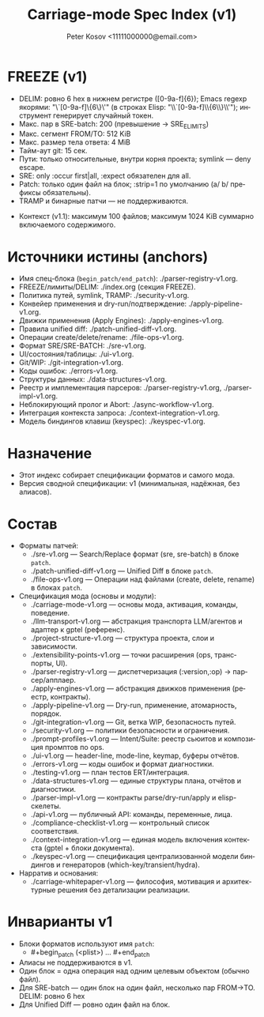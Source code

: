 #+title: Carriage-mode Spec Index (v1)
#+author: Peter Kosov <11111000000@email.com>
#+language: ru
#+options: toc:2 num:t
#+property: header-args :results silent

* FREEZE (v1)
  - DELIM: ровно 6 hex в нижнем регистре ([0-9a-f]{6}); Emacs regexp якорями: "\`[0-9a-f]\{6\}\'" (в строках Elisp: "\\`[0-9a-f]\\{6\\}\\'"); инструмент генерирует случайный токен.
  - Макс. пар в SRE-batch: 200 (превышение → SRE_E_LIMITS)
  - Макс. сегмент FROM/TO: 512 KiB
  - Макс. размер тела ответа: 4 MiB
  - Тайм-аут git: 15 сек.
  - Пути: только относительные, внутри корня проекта; symlink — deny escape.
  - SRE: only :occur first|all, :expect обязателен для all.
  - Patch: только один файл на блок; :strip=1 по умолчанию (a/ b/ префиксы обязательны).
  - TRAMP и бинарные патчи — не поддерживаются.
- Контекст (v1.1): максимум 100 файлов; максимум 1024 KiB суммарно включаемого содержимого.

* Источники истины (anchors)
- Имя спец-блока (=begin_patch/end_patch=): ./parser-registry-v1.org.
- FREEZE/лимиты/DELIM: ./index.org (секция FREEZE).
- Политика путей, symlink, TRAMP: ./security-v1.org.
- Конвейер применения и dry-run/подтверждение: ./apply-pipeline-v1.org.
- Движки применения (Apply Engines): ./apply-engines-v1.org.
- Правила unified diff: ./patch-unified-diff-v1.org.
- Операции create/delete/rename: ./file-ops-v1.org.
- Формат SRE/SRE-BATCH: ./sre-v1.org.
- UI/состояния/таблицы: ./ui-v1.org.
- Git/WIP: ./git-integration-v1.org.
- Коды ошибок: ./errors-v1.org.
- Структуры данных: ./data-structures-v1.org.
- Реестр и имплементация парсеров: ./parser-registry-v1.org, ./parser-impl-v1.org.
- Неблокирующий пролог и Abort: ./async-workflow-v1.org.
- Интеграция контекста запроса: ./context-integration-v1.org.
- Модель биндингов клавиш (keyspec): ./keyspec-v1.org.

* Назначение
- Этот индекс собирает спецификации форматов и самого мода.
- Версия сводной спецификации: v1 (минимальная, надёжная, без алиасов).

* Состав
- Форматы патчей:
  - ./sre-v1.org — Search/Replace формат (sre, sre-batch) в блоке =patch=.
  - ./patch-unified-diff-v1.org — Unified Diff в блоке =patch=.
  - ./file-ops-v1.org — Операции над файлами (create, delete, rename) в блоках =patch=.
- Спецификация мода (основы и модули):
  - ./carriage-mode-v1.org — основы мода, активация, команды, поведение.
  - ./llm-transport-v1.org — абстракция транспорта LLM/агентов и адаптер к gptel (референс).
  - ./project-structure-v1.org — структура проекта, слои и зависимости.
  - ./extensibility-points-v1.org — точки расширения (ops, транспорты, UI).
  - ./parser-registry-v1.org — диспетчеризация (:version,:op) → парсер/апплаер.
  - ./apply-engines-v1.org — абстракция движков применения (реестр, контракты).
  - ./apply-pipeline-v1.org — Dry-run, применение, атомарность, порядок.
  - ./git-integration-v1.org — Git, ветка WIP, безопасность путей.
  - ./security-v1.org — политики безопасности и ограничения.
  - ./prompt-profiles-v1.org — Intent/Suite: реестр сьюитов и композиция промптов по ops.
  - ./ui-v1.org — header-line, mode-line, keymap, буферы отчётов.
  - ./errors-v1.org — коды ошибок и формат диагностики.
  - ./testing-v1.org — план тестов ERT/интеграция.
  - ./data-structures-v1.org — единые структуры плана, отчётов и диагностики.
  - ./parser-impl-v1.org — контракты parse/dry-run/apply и elisp-скелеты.
  - ./api-v1.org — публичный API: команды, переменные, лица.
  - ./compliance-checklist-v1.org — контрольный список соответствия.
  - ./context-integration-v1.org — единая модель включения контекста (gptel + блоки документа).
  - ./keyspec-v1.org — спецификация централизованной модели биндингов и генераторов (which-key/transient/hydra).
- Нарратив и основания:
  - ./carriage-whitepaper-v1.org — философия, мотивация и архитектурные решения без детализации реализации.

* Инварианты v1
- Блоки форматов используют имя =patch=:
  - #+begin_patch (<plist>) ... #+end_patch
- Алиасы не поддерживаются в v1.
- Один блок = одна операция над одним целевым объектом (обычно файл).
- Для SRE-batch — один блок на один файл, несколько пар FROM→TO. DELIM: ровно 6 hex
- Для Unified Diff — ровно один файл на блок.
